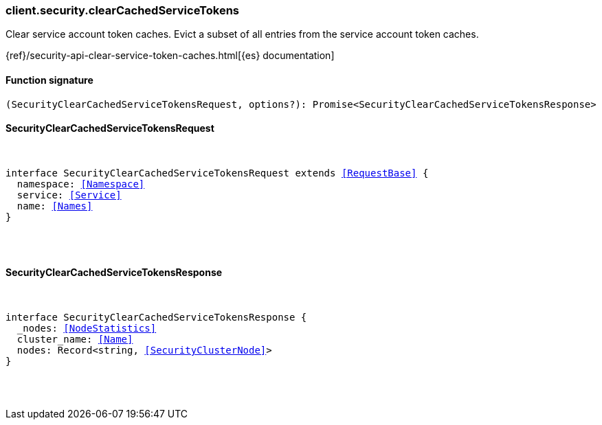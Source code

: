 [[reference-security-clear_cached_service_tokens]]

////////
===========================================================================================================================
||                                                                                                                       ||
||                                                                                                                       ||
||                                                                                                                       ||
||        ██████╗ ███████╗ █████╗ ██████╗ ███╗   ███╗███████╗                                                            ||
||        ██╔══██╗██╔════╝██╔══██╗██╔══██╗████╗ ████║██╔════╝                                                            ||
||        ██████╔╝█████╗  ███████║██║  ██║██╔████╔██║█████╗                                                              ||
||        ██╔══██╗██╔══╝  ██╔══██║██║  ██║██║╚██╔╝██║██╔══╝                                                              ||
||        ██║  ██║███████╗██║  ██║██████╔╝██║ ╚═╝ ██║███████╗                                                            ||
||        ╚═╝  ╚═╝╚══════╝╚═╝  ╚═╝╚═════╝ ╚═╝     ╚═╝╚══════╝                                                            ||
||                                                                                                                       ||
||                                                                                                                       ||
||    This file is autogenerated, DO NOT send pull requests that changes this file directly.                             ||
||    You should update the script that does the generation, which can be found in:                                      ||
||    https://github.com/elastic/elastic-client-generator-js                                                             ||
||                                                                                                                       ||
||    You can run the script with the following command:                                                                 ||
||       npm run elasticsearch -- --version <version>                                                                    ||
||                                                                                                                       ||
||                                                                                                                       ||
||                                                                                                                       ||
===========================================================================================================================
////////

[discrete]
[[client.security.clearCachedServiceTokens]]
=== client.security.clearCachedServiceTokens

Clear service account token caches. Evict a subset of all entries from the service account token caches.

{ref}/security-api-clear-service-token-caches.html[{es} documentation]

[discrete]
==== Function signature

[source,ts]
----
(SecurityClearCachedServiceTokensRequest, options?): Promise<SecurityClearCachedServiceTokensResponse>
----

[discrete]
==== SecurityClearCachedServiceTokensRequest

[pass]
++++
<pre>
++++
interface SecurityClearCachedServiceTokensRequest extends <<RequestBase>> {
  namespace: <<Namespace>>
  service: <<Service>>
  name: <<Names>>
}

[pass]
++++
</pre>
++++
[discrete]
==== SecurityClearCachedServiceTokensResponse

[pass]
++++
<pre>
++++
interface SecurityClearCachedServiceTokensResponse {
  _nodes: <<NodeStatistics>>
  cluster_name: <<Name>>
  nodes: Record<string, <<SecurityClusterNode>>>
}

[pass]
++++
</pre>
++++
